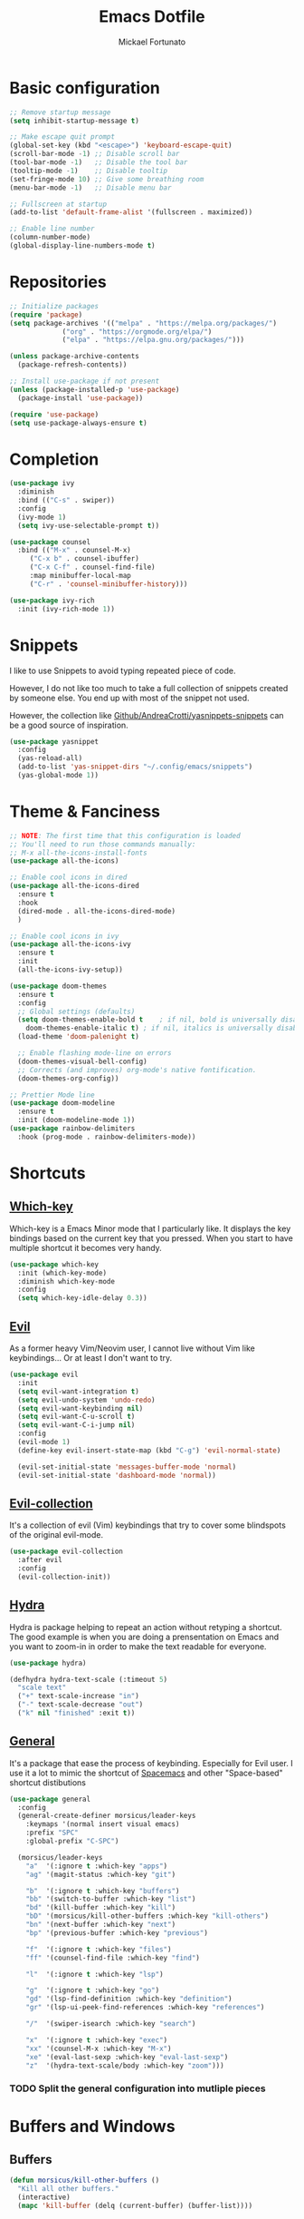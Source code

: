 #+TITLE: Emacs Dotfile
#+AUTHOR: Mickael Fortunato
#+EMAIL: morsi.morsicus@gmail.com
#+OPTIONS: num:nil
* Basic configuration
#+BEGIN_SRC emacs-lisp
  ;; Remove startup message
  (setq inhibit-startup-message t)

  ;; Make escape quit prompt
  (global-set-key (kbd "<escape>") 'keyboard-escape-quit)
  (scroll-bar-mode -1) ;; Disable scroll bar
  (tool-bar-mode -1)   ;; Disable the tool bar
  (tooltip-mode -1)    ;; Disable tooltip
  (set-fringe-mode 10) ;; Give some breathing room
  (menu-bar-mode -1)   ;; Disable menu bar

  ;; Fullscreen at startup
  (add-to-list 'default-frame-alist '(fullscreen . maximized))

  ;; Enable line number
  (column-number-mode)
  (global-display-line-numbers-mode t)
#+END_SRC
* Repositories
#+BEGIN_SRC emacs-lisp
  ;; Initialize packages
  (require 'package)
  (setq package-archives '(("melpa" . "https://melpa.org/packages/")
			   ("org" . "https://orgmode.org/elpa/")
			   ("elpa" . "https://elpa.gnu.org/packages/")))

  (unless package-archive-contents
    (package-refresh-contents))

  ;; Install use-package if not present
  (unless (package-installed-p 'use-package)
    (package-install 'use-package))

  (require 'use-package)
  (setq use-package-always-ensure t)
#+END_SRC
* Completion
#+BEGIN_SRC emacs-lisp
  (use-package ivy
    :diminish
    :bind (("C-s" . swiper))
    :config
    (ivy-mode 1)
    (setq ivy-use-selectable-prompt t))

  (use-package counsel
    :bind (("M-x" . counsel-M-x)
	   ("C-x b" . counsel-ibuffer)
	   ("C-x C-f" . counsel-find-file)
	   :map minibuffer-local-map
	   ("C-r" . 'counsel-minibuffer-history)))

  (use-package ivy-rich
    :init (ivy-rich-mode 1))
#+END_SRC
* Snippets
I like to use Snippets to avoid typing repeated piece of code.

However, I do not like too much to take a full collection of snippets created by someone else.
You end up with most of the snippet not used.

However, the collection like [[https://github.com/AndreaCrotti/yasnippet-snippets/][Github/AndreaCrotti/yasnippets-snippets]] can be a good source of inspiration.
#+BEGIN_SRC emacs-lisp
  (use-package yasnippet
    :config
    (yas-reload-all)
    (add-to-list 'yas-snippet-dirs "~/.config/emacs/snippets")
    (yas-global-mode 1))
#+END_SRC

* Theme & Fanciness
#+BEGIN_SRC emacs-lisp
  ;; NOTE: The first time that this configuration is loaded
  ;; You'll need to run those commands manually:
  ;; M-x all-the-icons-install-fonts
  (use-package all-the-icons)

  ;; Enable cool icons in dired
  (use-package all-the-icons-dired
    :ensure t
    :hook
    (dired-mode . all-the-icons-dired-mode)
    )

  ;; Enable cool icons in ivy
  (use-package all-the-icons-ivy
    :ensure t
    :init
    (all-the-icons-ivy-setup))

  (use-package doom-themes
    :ensure t
    :config
    ;; Global settings (defaults)
    (setq doom-themes-enable-bold t    ; if nil, bold is universally disabled
	  doom-themes-enable-italic t) ; if nil, italics is universally disabled
    (load-theme 'doom-palenight t)

    ;; Enable flashing mode-line on errors
    (doom-themes-visual-bell-config)
    ;; Corrects (and improves) org-mode's native fontification.
    (doom-themes-org-config))

  ;; Prettier Mode line
  (use-package doom-modeline
    :ensure t
    :init (doom-modeline-mode 1))
  (use-package rainbow-delimiters
    :hook (prog-mode . rainbow-delimiters-mode))
#+END_SRC
* Shortcuts
** [[https://github.com/justbur/emacs-which-key][Which-key]]
Which-key is a Emacs Minor mode that I particularly like. It displays the key bindings based on the current key that you pressed.
When you start to have multiple shortcut it becomes very handy.
#+BEGIN_SRC emacs-lisp
  (use-package which-key
    :init (which-key-mode)
    :diminish which-key-mode
    :config
    (setq which-key-idle-delay 0.3))
#+END_SRC
** [[https://github.com/emacs-evil/evil][Evil]]
As a former heavy Vim/Neovim user, I cannot live without Vim like keybindings... Or at least I don't want to try.
#+BEGIN_SRC emacs-lisp
  (use-package evil
    :init
    (setq evil-want-integration t)
    (setq evil-undo-system 'undo-redo)
    (setq evil-want-keybinding nil)
    (setq evil-want-C-u-scroll t)
    (setq evil-want-C-i-jump nil)
    :config
    (evil-mode 1)
    (define-key evil-insert-state-map (kbd "C-g") 'evil-normal-state)

    (evil-set-initial-state 'messages-buffer-mode 'normal)
    (evil-set-initial-state 'dashboard-mode 'normal))
#+END_SRC
** [[https://github.com/emacs-evil/evil][Evil-collection]]
It's a collection of evil (Vim) keybindings that try to cover some blindspots of the original evil-mode.
#+BEGIN_SRC emacs-lisp
  (use-package evil-collection
    :after evil
    :config
    (evil-collection-init))
#+END_SRC
** [[https://github.com/abo-abo/hydra][Hydra]]
Hydra is package helping to repeat an action without retyping a shortcut.
The good example is when you are doing a prensentation on Emacs and you want to zoom-in in order to make the text readable for everyone.
#+BEGIN_SRC emacs-lisp
  (use-package hydra)

  (defhydra hydra-text-scale (:timeout 5)
    "scale text"
    ("+" text-scale-increase "in")
    ("-" text-scale-decrease "out")
    ("k" nil "finished" :exit t))
#+END_SRC
** [[https://github.com/noctuid/general.el][General]]
It's a package that ease the process of keybinding. Especially for Evil user.
I use it a lot to mimic the shortcut of [[https://github.com/syl20bnr/spacemacs][Spacemacs]] and other "Space-based" shortcut distibutions
#+BEGIN_SRC emacs-lisp
  (use-package general
    :config
    (general-create-definer morsicus/leader-keys
      :keymaps '(normal insert visual emacs)
      :prefix "SPC"
      :global-prefix "C-SPC")

    (morsicus/leader-keys
      "a"  '(:ignore t :which-key "apps")
      "ag" '(magit-status :which-key "git")

      "b"  '(:ignore t :which-key "buffers")
      "bb" '(switch-to-buffer :which-key "list")
      "bd" '(kill-buffer :which-key "kill")
      "bD" '(morsicus/kill-other-buffers :which-key "kill-others")
      "bn" '(next-buffer :which-key "next")
      "bp" '(previous-buffer :which-key "previous")

      "f"  '(:ignore t :which-key "files")
      "ff" '(counsel-find-file :which-key "find")

      "l"  '(:ignore t :which-key "lsp")

      "g"  '(:ignore t :which-key "go")
      "gd" '(lsp-find-definition :which-key "definition")
      "gr" '(lsp-ui-peek-find-references :which-key "references")

      "/"  '(swiper-isearch :which-key "search")

      "x"  '(:ignore t :which-key "exec")
      "xx" '(counsel-M-x :which-key "M-x")
      "xe" '(eval-last-sexp :which-key "eval-last-sexp")
      "z"  '(hydra-text-scale/body :which-key "zoom")))
#+END_SRC
*** TODO Split the general configuration into mutliple pieces
* Buffers and Windows
** Buffers
#+BEGIN_SRC emacs-lisp
  (defun morsicus/kill-other-buffers ()
    "Kill all other buffers."
    (interactive)
    (mapc 'kill-buffer (delq (current-buffer) (buffer-list))))
#+END_SRC
** Windows/Splits
#+BEGIN_SRC emacs-lisp
  ;; Ease the process to move across windows
  ;; Use <shift+Arrow>
  (windmove-default-keybindings)
  (require 'general)
  (morsicus/leader-keys
    "w"  '(:ignore t :which-key "windows")
    "w/" '(split-window-vertically :which-key "vsplit")
    "w-" '(split-window-horizontally :which-key "split")
    "wd" '(delete-window :which-key "delete")
    "wD" '(delete-other-windows :which-key "delete"))
#+END_SRC
* Development
** Basis
#+BEGIN_SRC emacs-lisp
  ;; Magit
  (use-package magit)
#+END_SRC
** LSP
#+BEGIN_SRC emacs-lisp
  (use-package lsp-mode
    :commands (lsp lsp-deferred)
    :hook ((python-mode go-mode) . lsp-deferred)
    :demand t
    :init
    (setq lsp-keymap-prefix "C-c l")
    :config
    (setq lsp-auto-configure t)
    (lsp-enable-which-key-integration t))

  (use-package lsp-ui
    :config
    (setq lsp-ui-flycheck-enable t)
    (add-to-list 'lsp-ui-doc-frame-parameters '(no-accept-focus . t))
    (define-key lsp-ui-mode-map [remap xref-find-definitions] #'lsp-ui-peek-find-definitions)
    (define-key lsp-ui-mode-map [remap xref-find-references] #'lsp-ui-peek-find-references))

  (use-package lsp-ivy)

  ;; Autocompletion
  (use-package company
    :after lsp-mode
    :hook (lsp-mode . company-mode)
    :bind (:map company-active-map
		("<tab>" . company-complete-selection))
    (:map lsp-mode-map
	  ("<tab>" . company-indent-or-complete-common))
    :custom
    (company-minimum-prefix-length 1)
    (company-idle-delay 0.0))

  (use-package company-box
    :hook (company-mode . company-box-mode))

  ;; Java
  (use-package lsp-java
    :config (add-hook 'java-mode-hook 'lsp))

  (use-package go-mode
    :config (add-hook 'go-mode-hook 'lsp-deferred))

  (use-package terraform-mode
    :config (add-hook 'terraform-mode-hook 'lsp-deferred))
#+END_SRC
* Org-Mode and Note Taking
I'm used to take notes into [[https://obsidian.md/][Obsidian]] and [[https://logseq.com/][Logseq]] and other alternatives.
Moving to org-mode is a way to bring everything (ie. Notes, Code, Mails, ...) in the same tool to avoid as much as possible swithing context.

Wy workflow is heavily inspired by the [[https://en.wikipedia.org/wiki/Zettelkasten][Zettelkasten Method]].

If we try to sum-up quickly, what I want to achieve with org-mode are the following goals:
- Get into Emacs everything that I read/highlight from my different devices (ie. I spend a big part of my time reading on my phone/tablette/Kindle)
- Being able to create without any friction new notes. Everytime that I have a thought.
- Link my notes together and discover new connected nodes in a Graph View like
- Being able to export and publish some notes in HTML, for example
- Managing my tasks and calendar in Emacs would be an amazing plus. Especially because I feel more productive when I'm able to plan and time-lock my day of work.
** [[https://www.orgroam.com/][org-roam]]
#+BEGIN_SRC emacs-lisp
  (use-package org-roam
    :ensure t
    :custom
    (org-roam-directory "~/Documents/Org/Roam")
    :general
    (morsicus/leader-keys
      "o"  '(:ignore t :which-key "org")
      "oa" '(org-roam-alias-add :which-key "roam-alias")
      "od" '(morsicus/hydra-org-roam-capture-daily/body :which-key "capture-daily")
      "oj" '(morsicus/hydra-org-roam-journal/body :which-key "roam-journal")
      "oc" '(org-roam-capture :which-key "capture")
      "oo" '(org-open-at-point :which-key "open")
      "ol" '(org-roam-buffer-toggle :which-key "roam-list")
      "of" '(org-roam-node-find :which-key "roam-find")
      "oi" '(morsicus/org-roam-node-insert :which-key "roam-insert"))
    :config
    (require 'org-roam-dailies)
    (org-roam-setup))
#+END_SRC
*** Custom Hydra functions
**** Interactive menu to capture in daily entries
#+BEGIN_SRC emacs-lisp
  (require 'hydra)
  (defhydra morsicus/hydra-org-roam-capture-daily ()
    "
    Choose a Journal entry to capture in:
    _t_ Today
    _T_ Tomorrow
    _y_ Yesterday

    _q_ Do Nothing
    "
    ("q" nil)
    ("t" org-roam-dailies-capture-today)
    ("T" org-roam-dailies-capture-tomorrow)
    ("y" org-roam-dailies-capture-yesterday))
#+END_SRC
**** Interactive menu to quickly get a daily node
#+BEGIN_SRC emacs-lisp
  (require 'hydra)
  (defhydra morsicus/hydra-org-roam-journal ()
    "
    Choose a Journal entry to get:
    _t_ Today
    _T_ Tomorrow
    _y_ Yesterday
    _a_ Agenda (Choose a date)

    _q_ Do Nothing
    "
    ("q" nil)
    ("t" org-roam-dailies-goto-today)
    ("T" org-roam-dailies-goto-tomorrow)
    ("y" org-roam-dailies-goto-yesterday)
    ("a" org-roam-dailies-goto-date))
#+END_SRC
*** Custom function to fix the org-roam-node-insert in Evil mode
When using org-roam-node-insert function provided by org-roam with Evil in Normal mode I cannot smoothly create a new node in the current note.
The link to the node in added before the cursor. Which is annoying.

The following piece of code comes from [[https://gist.github.com/daniel-koudouna/39f03845914e34acde4d4c6a27c5176a][Gist]].
#+BEGIN_SRC emacs-lisp
  (defun morsicus/is-end-of-line ()
    "Compare point with end of line."
    (let* ((pos (current-column))
	   (end-pos (save-excursion
		      (evil-end-of-line)
		      (current-column))))
      (eq pos end-pos)))

  (defun morsicus/compare-with-end-of-word ()
    "Compare point with end of word."
    (let* ((pos (current-column))
	   (end-pos (save-excursion
		      (evil-backward-word-begin)
		      (evil-forward-word-end)
		      (current-column))))
      (- pos end-pos)))

  (defun morsicus/point-is-space ()
    "Check if point is whitespace."
    (char-equal ?\s (char-after)))

  (defun morsicus/insert-after (func)
    "Run FUNC after the end of word, ignoring whitespace."
    (interactive)
    (let ((relative-loc (morsicus/compare-with-end-of-word)))
      (cond ((morsicus/is-end-of-line)
	     (end-of-line)
	     (call-interactively func))
	    ((eq 0 relative-loc)
	     (evil-forward-char)
	     (call-interactively func))
	    ((and (> 0 relative-loc) (not (morsicus/point-is-space)))
	     (evil-forward-word-end)
	     (if (morsicus/is-end-of-line)
		 (end-of-line)
	       (evil-forward-char))
	     (call-interactively func))
	    (t
	     (call-interactively func)))))
  (defun morsicus/org-roam-node-insert ()
    "Custom org-roam-node-insert to ensure that the link appears after the cursor."
    (interactive)
    (morsicus/insert-after 'org-roam-node-insert))
#+END_SRC

** [[https://github.com/org-roam/org-roam-ui][org-roam-ui]]
#+BEGIN_SRC emacs-lisp
  (use-package org-roam-ui
    :after org-roam
    :general
    (morsicus/leader-keys
      "o"  '(:ignore t :which-key "org")
      "og" '(org-roam-ui-open :which-key "roam-graph")))
#+END_SRC

** [[https://github.com/minad/org-modern][org-modern]]
#+BEGIN_SRC emacs-lisp
  (use-package org-modern
    :config
    (global-org-modern-mode t))
#+END_SRC
